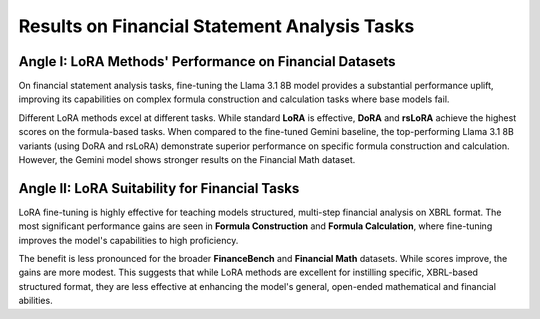 =======
Results on Financial Statement Analysis Tasks
=======

.. raw:: html

    <script type="text/javascript">
      function resizeIframe(iframe) {
        iframe.height = iframe.contentWindow.document.body.scrollHeight + "px";
      }
    </script>
    <embed>
        <iframe onload="resizeIframe(this)" src="../_static/tables/analysis_result.html" frameborder="0" width="100%" ></iframe>
    </embed>

Angle I: LoRA Methods' Performance on Financial Datasets
=========================================================

On financial statement analysis tasks, fine-tuning the Llama 3.1 8B model provides a substantial performance uplift, improving its capabilities on complex formula construction and calculation tasks where base models fail.

Different LoRA methods excel at different tasks. While standard **LoRA** is effective, **DoRA** and **rsLoRA** achieve the highest scores on the formula-based tasks. When compared to the fine-tuned Gemini baseline, the top-performing Llama 3.1 8B variants (using DoRA and rsLoRA) demonstrate superior performance on specific formula construction and calculation. However, the Gemini model shows stronger results on the Financial Math dataset.

Angle II: LoRA Suitability for Financial Tasks
================================================

LoRA fine-tuning is highly effective for teaching models structured, multi-step financial analysis on XBRL format. The most significant performance gains are seen in **Formula Construction** and **Formula Calculation**, where fine-tuning improves the model's capabilities to high proficiency.

The benefit is less pronounced for the broader **FinanceBench** and **Financial Math** datasets. While scores improve, the gains are more modest. This suggests that while LoRA methods are excellent for instilling specific, XBRL-based structured format, they are less effective at enhancing the model's general, open-ended mathematical and financial abilities.
